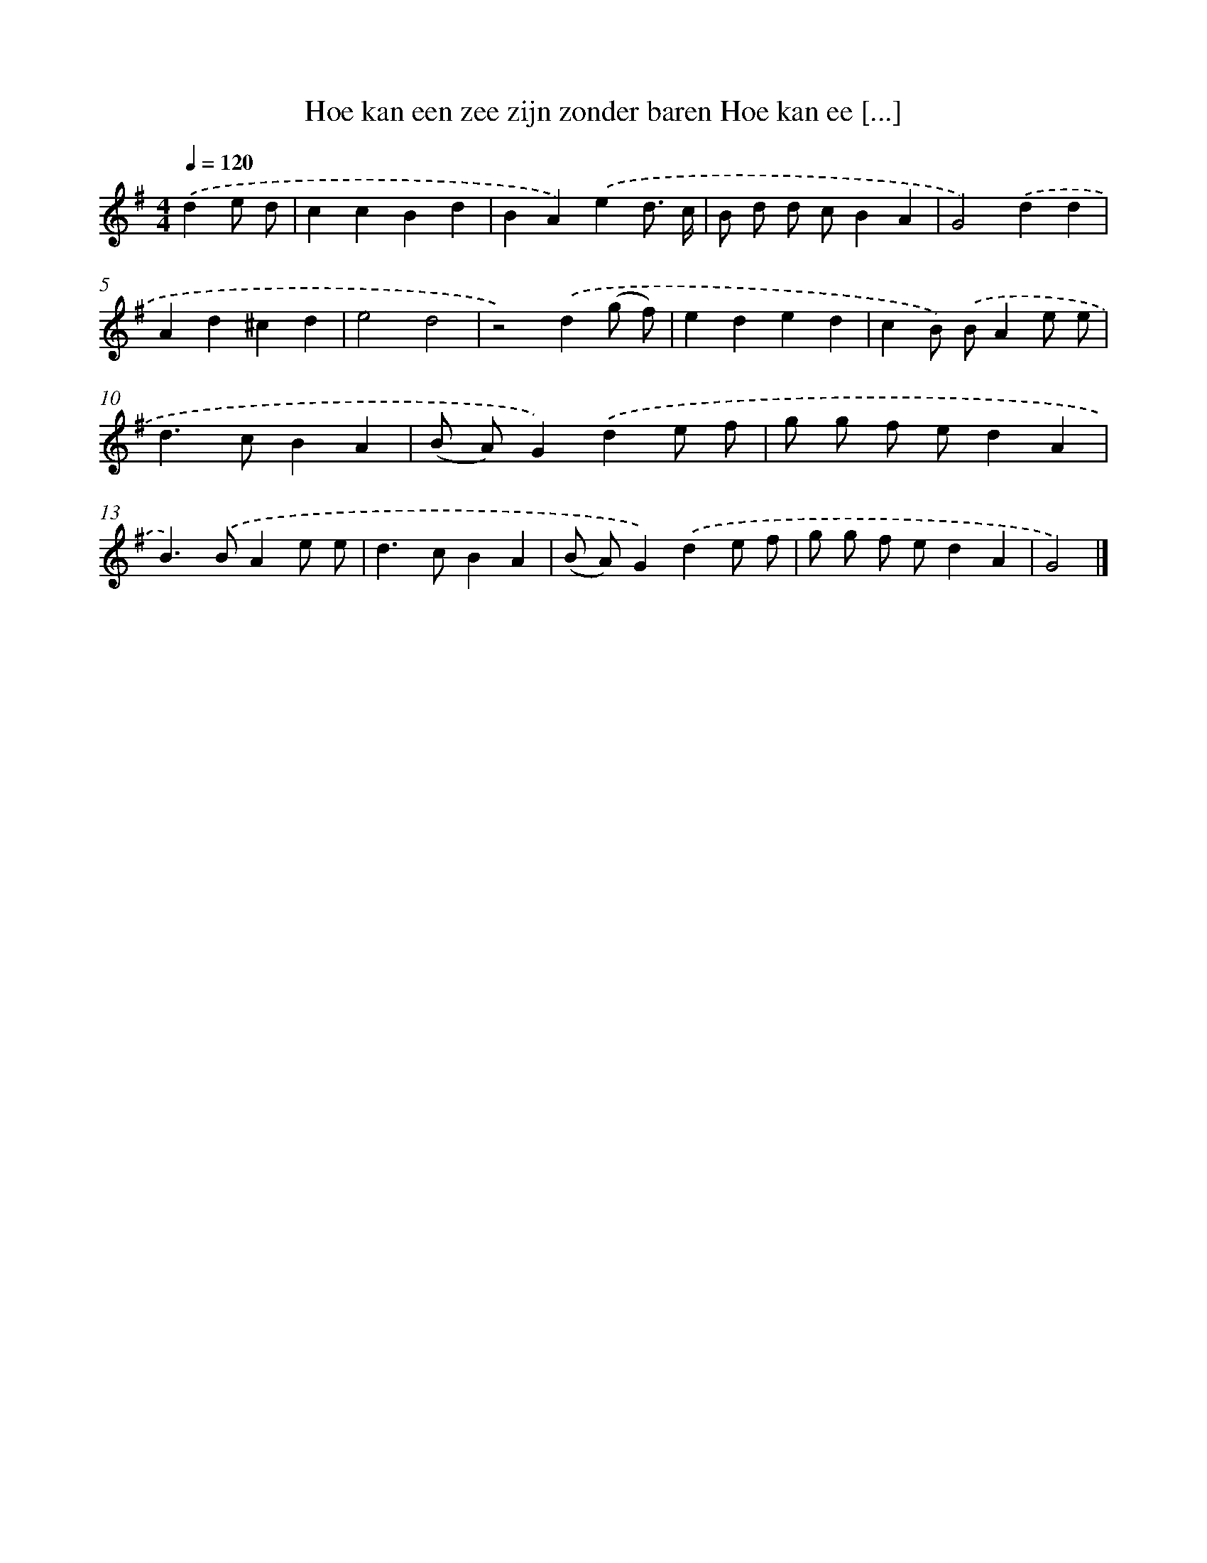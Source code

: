 X: 2225
T: Hoe kan een zee zijn zonder baren Hoe kan ee [...]
%%abc-version 2.0
%%abcx-abcm2ps-target-version 5.9.1 (29 Sep 2008)
%%abc-creator hum2abc beta
%%abcx-conversion-date 2018/11/01 14:35:49
%%humdrum-veritas 1983980289
%%humdrum-veritas-data 2076432275
%%continueall 1
%%barnumbers 0
L: 1/4
M: 4/4
Q: 1/4=120
K: G clef=treble
.('de/ d/ [I:setbarnb 1]|
ccBd |
BA).('ed3// c// |
B/ d/ d/ c/BA |
G2).('dd |
Ad^cd |
e2d2 |
z2).('d(g/ f/) |
eded |
cB/) .('B/Ae/ e/ |
d>cBA |
(B/ A/)G).('de/ f/ |
g/ g/ f/ e/dA |
B>).('BAe/ e/ |
d>cBA |
(B/ A/)G).('de/ f/ |
g/ g/ f/ e/dA |
G2) |]
